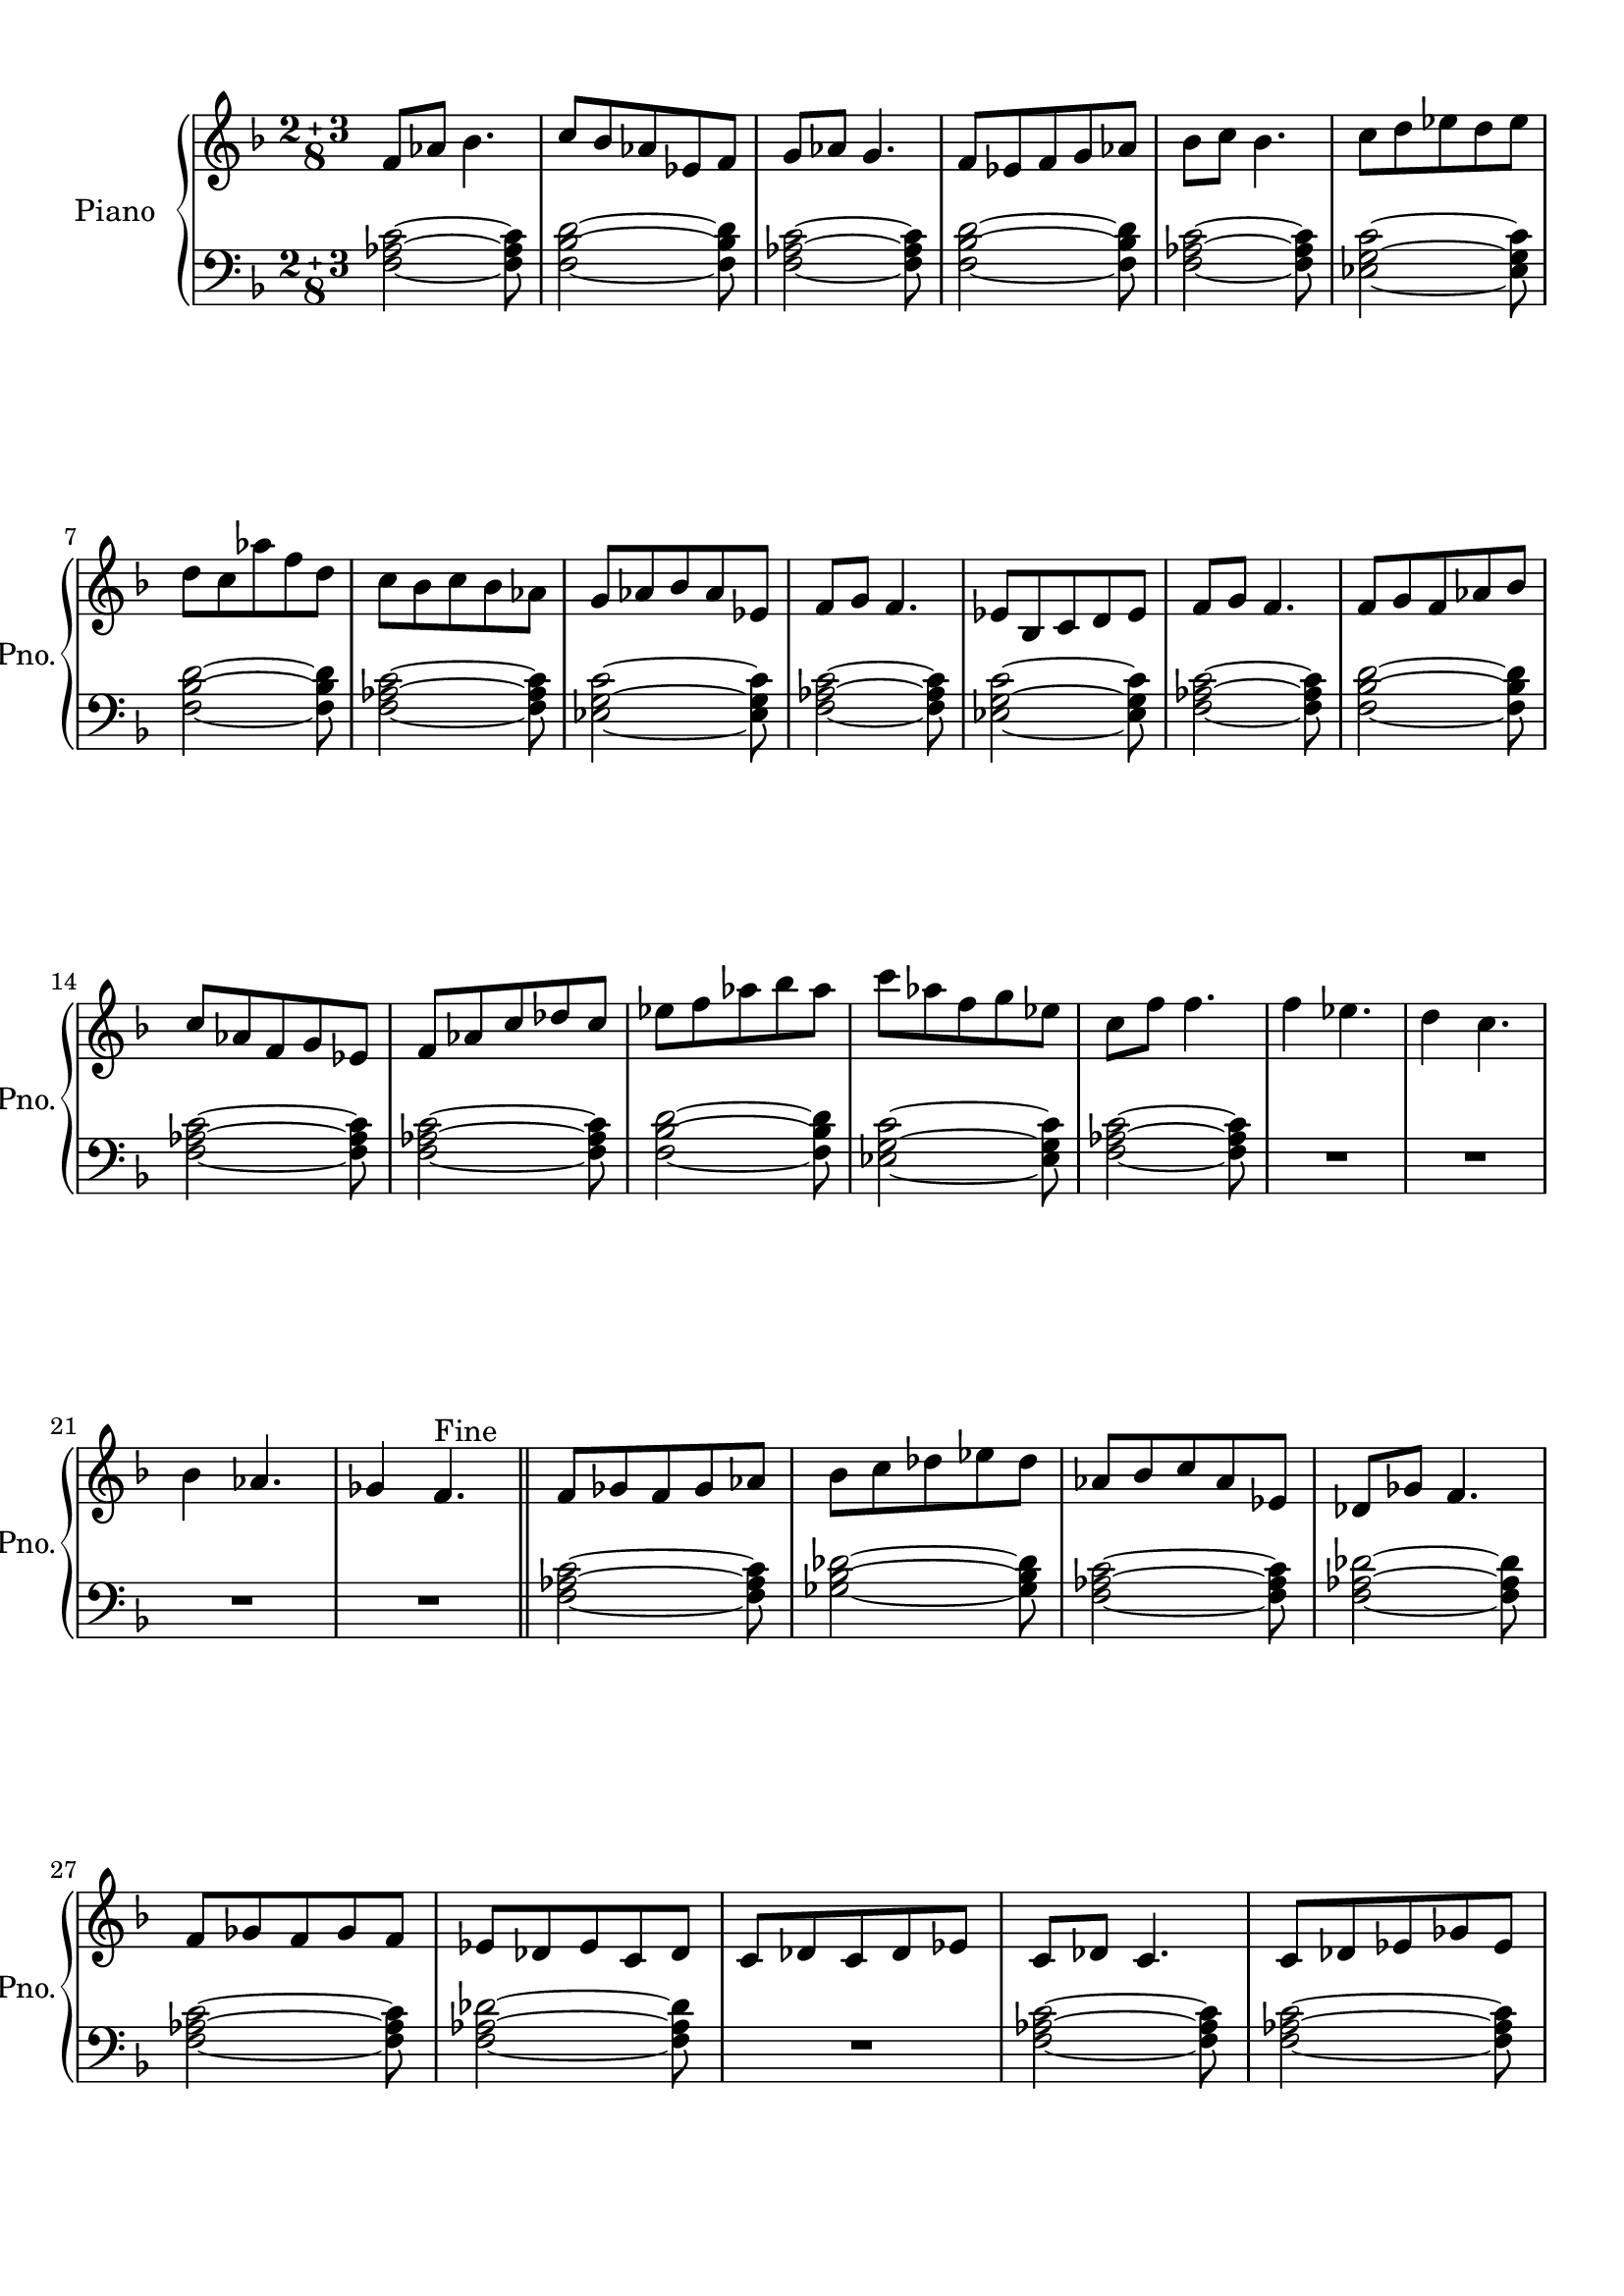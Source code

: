 
\version "2.18.2"
% automatically converted by musicxml2ly from modes.xml

\header {
    encodingsoftware = "MuseScore 1.3"
    encodingdate = "2015-04-16"
    }

#(set-global-staff-size 20.0750126457)
\paper {
    paper-width = 21.0\cm
    paper-height = 29.7\cm
    top-margin = 1.0\cm
    bottom-margin = 2.0\cm
    left-margin = 1.0\cm
    right-margin = 1.0\cm
    }
\layout {
    \context { \Score
        skipBars = ##t
        autoBeaming = ##f
        }
    }
PartPOneVoiceOne =  \relative f' {
    \clef "treble" \key f \major \compoundMeter #'(2 3 8) f8 [ as8 ] bes4.
    | % 2
    c8 [ bes8 as8 es8 f8 ] | % 3
    g8 [ as8 ] g4. | % 4
    f8 [ es8 f8 g8 as8 ] | % 5
    bes8 [ c8 ] bes4. | % 6
    c8 [ d8 es8 d8 es8 ] \break | % 7
    d8 [ c8 as'8 f8 d8 ] | % 8
    c8 [ bes8 c8 bes8 as8 ] | % 9
    g8 [ as8 bes8 as8 es8 ] | \barNumberCheck #10
    f8 [ g8 ] f4. | % 11
    es8 [ bes8 c8 d8 es8 ] | % 12
    f8 [ g8 ] f4. | % 13
    f8 [ g8 f8 as8 bes8 ] \break | % 14
    c8 [ as8 f8 g8 es8 ] | % 15
    f8 [ as8 c8 des8 c8 ] | % 16
    es8 [ f8 as8 bes8 as8 ] | % 17
    c8 [ as8 f8 g8 es8 ] | % 18
    c8 [ f8 ] f4. | % 19
    f4 es4. | \barNumberCheck #20
    d4 c4. \break | % 21
    bes4 as4. | % 22
    ges4 f4. ^"Fine" \bar "||"
    f8 [ ges8 f8 ges8 as8 ] | % 24
    bes8 [ c8 des8 es8 des8 ] | % 25
    as8 [ bes8 c8 as8 es8 ] | % 26
    des8 [ ges8 ] f4. \break | % 27
    f8 [ ges8 f8 ges8 f8 ] | % 28
    es8 [ des8 es8 c8 des8 ] | % 29
    c8 [ des8 c8 des8 es8 ] | \barNumberCheck #30
    c8 [ des8 ] c4. | % 31
    c8 [ des8 es8 ges8 es8 ] \pageBreak | % 32
    f8 [ es8 ges8 ] as4 | % 33
    as8 [ bes8 c8 des8 ges,8 ] | % 34
    des'4 bes8 [ c8 bes8 ] | % 35
    ges8 [ as8 ges8 f8 ges8 ] | % 36
    des8 [ es8 ] f4. | % 37
    f8 [ ges8 as8 ges8 f8 ] \break | % 38
    es8 [ f8 as8 bes8 ges8 ] | % 39
    es8 [ f8 ges8 es8 f8 ] | \barNumberCheck #40
    f'4 c4. | % 41
    as4 g4. | % 42
    f2 ~ f8 ^"D.S al Fine" \bar "|."
    }

PartPOneVoiceFive =  \relative f {
    \clef "bass" \key f \major \compoundMeter #'(2 3 8) <f as c>2 ~ ~ ~
    <f as c>8 | % 2
    <f bes d>2 ~ ~ ~ <f bes d>8 | % 3
    <f as c>2 ~ ~ ~ <f as c>8 | % 4
    <f bes d>2 ~ ~ ~ <f bes d>8 | % 5
    <f as c>2 ~ ~ ~ <f as c>8 | % 6
    <es g c>2 ~ ~ ~ <es g c>8 \break | % 7
    <f bes d>2 ~ ~ ~ <f bes d>8 | % 8
    <f as c>2 ~ ~ ~ <f as c>8 | % 9
    <es g c>2 ~ ~ ~ <es g c>8 | \barNumberCheck #10
    <f as c>2 ~ ~ ~ <f as c>8 | % 11
    <es g c>2 ~ ~ ~ <es g c>8 | % 12
    <f as c>2 ~ ~ ~ <f as c>8 | % 13
    <f bes d>2 ~ ~ ~ <f bes d>8 \break | % 14
    <f as c>2 ~ ~ ~ <f as c>8 | % 15
    <f as c>2 ~ ~ ~ <f as c>8 | % 16
    <f bes d>2 ~ ~ ~ <f bes d>8 | % 17
    <es g c>2 ~ ~ ~ <es g c>8 | % 18
    <f as c>2 ~ ~ ~ <f as c>8 | % 19
    R8*10 \break | % 21
    R8*10 \bar "||"
    <f as c>2 ~ ~ ~ <f as c>8 | % 24
    <ges bes des>2 ~ ~ ~ <ges bes des>8 | % 25
    <f as c>2 ~ ~ ~ <f as c>8 | % 26
    <f as des>2 ~ ~ ~ <f as des>8 \break | % 27
    <f as c>2 ~ ~ ~ <f as c>8 | % 28
    <f as des>2 ~ ~ ~ <f as des>8 | % 29
    R8*5 | \barNumberCheck #30
    <f as c>2 ~ ~ ~ <f as c>8 | % 31
    <f as c>2 ~ ~ ~ <f as c>8 \pageBreak | % 32
    <ges bes des>2 ~ ~ ~ <ges bes des>8 | % 33
    <f as des>2 ~ ~ ~ <f as des>8 | % 34
    <ges bes des>2 ~ ~ ~ <ges bes des>8 | % 35
    <ges bes des>2 ~ ~ ~ <ges bes des>8 | % 36
    <f as c>2 ~ ~ ~ <f as c>8 | % 37
    <f as c>2 ~ ~ ~ <f as c>8 \break | % 38
    <ges bes des>2 ~ ~ ~ <ges bes des>8 | % 39
    <f as c>2 ~ ~ ~ <f as c>8 | \barNumberCheck #40
    r2. r2 | % 42
    <f as c>2 ~ ~ ~ <f as c>8 \bar "|."
    }


% The score definition
\score {
    <<
        \new PianoStaff <<
            \set PianoStaff.instrumentName = "Piano"
            \set PianoStaff.shortInstrumentName = "Pno."
            \context Staff = "1" << 
                \context Voice = "PartPOneVoiceOne" { \PartPOneVoiceOne }
                >> \context Staff = "2" <<
                \context Voice = "PartPOneVoiceFive" { \PartPOneVoiceFive }
                >>
            >>
        
        >>
    \layout {}
    % To create MIDI output, uncomment the following line:
    %  \midi {}
    }

